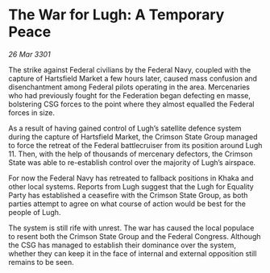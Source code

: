 * The War for Lugh: A Temporary Peace

/26 Mar 3301/

The strike against Federal civilians by the Federal Navy, coupled with the capture of Hartsfield Market a few hours later, caused mass confusion and disenchantment among Federal pilots operating in the area. Mercenaries who had previously fought for the Federation began defecting en masse, bolstering CSG forces to the point where they almost equalled the Federal forces in size. 

As a result of having gained control of Lugh’s satellite defence system during the capture of Hartsfield Market, the Crimson State Group managed to force the retreat of the Federal battlecruiser from its position around Lugh 11. Then, with the help of thousands of mercenary defectors, the Crimson State was able to re-establish control over the majority of Lugh’s airspace. 

For now the Federal Navy has retreated to fallback positions in Khaka and other local systems. Reports from Lugh suggest that the Lugh for Equality Party has established a ceasefire with the Crimson State Group, as both parties attempt to agree on what course of action would be best for the people of Lugh. 

The system is still rife with unrest. The war has caused the local populace to resent both the Crimson State Group and the Federal Congress. Although the CSG has managed to establish their dominance over the system, whether they can keep it in the face of internal and external opposition still remains to be seen.